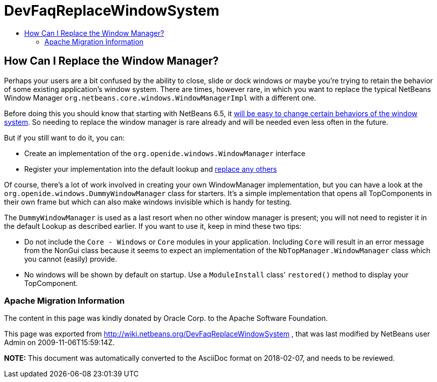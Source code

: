 // 
//     Licensed to the Apache Software Foundation (ASF) under one
//     or more contributor license agreements.  See the NOTICE file
//     distributed with this work for additional information
//     regarding copyright ownership.  The ASF licenses this file
//     to you under the Apache License, Version 2.0 (the
//     "License"); you may not use this file except in compliance
//     with the License.  You may obtain a copy of the License at
// 
//       http://www.apache.org/licenses/LICENSE-2.0
// 
//     Unless required by applicable law or agreed to in writing,
//     software distributed under the License is distributed on an
//     "AS IS" BASIS, WITHOUT WARRANTIES OR CONDITIONS OF ANY
//     KIND, either express or implied.  See the License for the
//     specific language governing permissions and limitations
//     under the License.
//

= DevFaqReplaceWindowSystem
:jbake-type: wiki
:jbake-tags: wiki, devfaq, needsreview
:jbake-status: published
:keywords: Apache NetBeans wiki DevFaqReplaceWindowSystem
:description: Apache NetBeans wiki DevFaqReplaceWindowSystem
:toc: left
:toc-title:
:syntax: true

== How Can I Replace the Window Manager?

Perhaps your users are a bit confused by the ability to close, slide or dock windows or maybe you're trying to retain the behavior of some existing application's window system.  There are times, however rare, in which you want to replace the typical NetBeans Window Manager `org.netbeans.core.windows.WindowManagerImpl` with a different one.

Before doing this you should know that starting with NetBeans 6.5, it link:http://blogs.sun.com/geertjan/entry/limiting_the_netbeans_window_system[will be easy to change certain behaviors of the window system].  So needing to replace the window manager is rare already and will be needed even less often in the future.

But if you still want to do it, you can:

* Create an implementation of the `org.openide.windows.WindowManager` interface
* Register your implementation into the default lookup and link:http://wiki.netbeans.org/DevFaqLookupHowToOverride[replace any others]

Of course, there's a lot of work involved in creating your own WindowManager implementation, but you can have a look at the `org.openide.windows.DummyWindowManager` class for starters.  It's a simple implementation that opens all TopComponents in their own frame but which can also make windows invisible which is handy for testing.  

The `DummyWindowManager` is used as a last resort when no other window manager is present; you will not need to register it in the default Lookup as described earlier.  If you want to use it, keep in mind these two tips:

* Do not include the `Core - Windows` or `Core` modules in your application.  Including `Core` will result in an error message from the NonGui class because it seems to expect an implementation of the `NbTopManager.WindowManager` class which you cannot (easily) provide.  

* No windows will be shown by default on startup.  Use a `ModuleInstall` class' `restored()` method to display your TopComponent.

=== Apache Migration Information

The content in this page was kindly donated by Oracle Corp. to the
Apache Software Foundation.

This page was exported from link:http://wiki.netbeans.org/DevFaqReplaceWindowSystem[http://wiki.netbeans.org/DevFaqReplaceWindowSystem] , 
that was last modified by NetBeans user Admin 
on 2009-11-06T15:59:14Z.


*NOTE:* This document was automatically converted to the AsciiDoc format on 2018-02-07, and needs to be reviewed.
